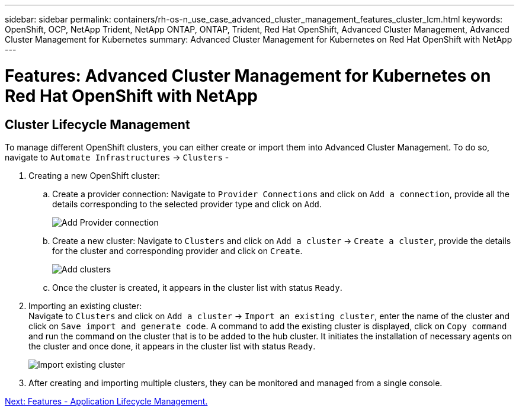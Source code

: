 ---
sidebar: sidebar
permalink: containers/rh-os-n_use_case_advanced_cluster_management_features_cluster_lcm.html
keywords: OpenShift, OCP, NetApp Trident, NetApp ONTAP, ONTAP, Trident, Red Hat OpenShift, Advanced Cluster Management, Advanced Cluster Management for Kubernetes
summary: Advanced Cluster Management for Kubernetes on Red Hat OpenShift with NetApp
---

= Features: Advanced Cluster Management for Kubernetes on Red Hat OpenShift with NetApp


:hardbreaks:
:nofooter:
:icons: font
:linkattrs:
:imagesdir: ./../media/

== Cluster Lifecycle Management

To manage different OpenShift clusters, you can either create or import them into Advanced Cluster Management. To do so, navigate to `Automate Infrastructures` -> `Clusters` -

. Creating a new OpenShift cluster:
..	Create a provider connection: Navigate to `Provider Connections` and click on `Add a connection`, provide all the details corresponding to the selected provider type and click on `Add`.
+
image::redhat_openshift_image75.jpg[Add Provider connection]
+
..	Create a new cluster: Navigate to `Clusters` and click on `Add a cluster` -> `Create a cluster`, provide the details for the cluster and corresponding provider and click on `Create`.
+
image::redhat_openshift_image76.jpg[Add clusters]
+
..	Once the cluster is created, it appears in the cluster list with status `Ready`.

.	Importing an existing cluster:
Navigate to `Clusters` and click on `Add a cluster` -> `Import an existing cluster`, enter the name of the cluster and click on `Save import and generate code`. A command to add the existing cluster is displayed, click on `Copy command` and run the command on the cluster that is to be added to the hub cluster. It initiates the installation of necessary agents on the cluster and once done, it appears in the cluster list with status `Ready`.
+
image::redhat_openshift_image77.jpg[Import existing cluster]
+
.	After creating and importing multiple clusters, they can be monitored and managed from a single console.

link:rh-os-n_use_case_advanced_cluster_management_features_application_lcm.html[Next: Features - Application Lifecycle Management.]
